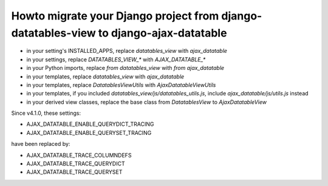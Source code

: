 Howto migrate your Django project from django-datatables-view to django-ajax-datatable
--------------------------------------------------------------------------------------

- in your setting's INSTALLED_APPS, replace `datatables_view` with `ajax_datatable`
- in your settings, replace `DATATABLES_VIEW_*` with `AJAX_DATATABLE_*`
- in your Python imports, replace `from datatables_view` with `from ajax_datatable`
- in your templates, replace `datatables_view` with `ajax_datatable`
- in your templates, replace `DatatablesViewUtils` with `AjaxDatatableViewUtils`
- in your templates, if you included `datatables_view/js/datatables_utils.js`, include `ajax_datatable/js/utils.js` instead
- in your derived view classes, replace the base class from `DatatablesView` to `AjaxDatatableView`

Since v4.1.0, these settings:

- AJAX_DATATABLE_ENABLE_QUERYDICT_TRACING
- AJAX_DATATABLE_ENABLE_QUERYSET_TRACING

have been replaced by:

- AJAX_DATATABLE_TRACE_COLUMNDEFS
- AJAX_DATATABLE_TRACE_QUERYDICT
- AJAX_DATATABLE_TRACE_QUERYSET
